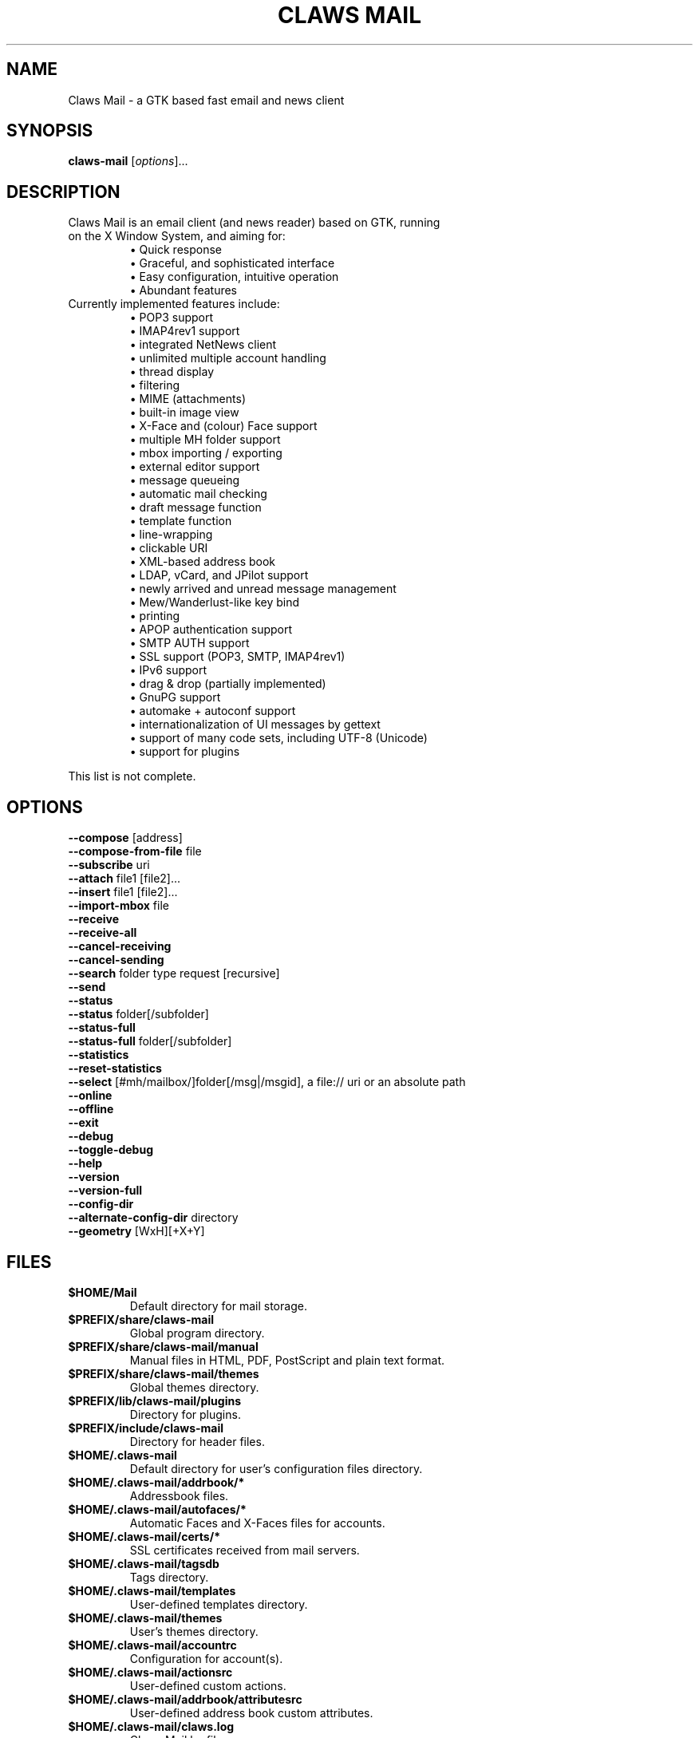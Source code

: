 .TH "CLAWS MAIL" "1" "February 17, 2024" "The Claws Mail team" "User Manuals"

.SH "NAME"
.LP
Claws Mail \- a GTK based fast email and news client

.SH "SYNOPSIS"
.B claws\-mail
.RI [ options ]...

.SH "DESCRIPTION"
.TP
Claws Mail is an email client (and news reader) based on GTK, running on the X Window System, and aiming for:
.br
\[bu] Quick response
.br
\[bu] Graceful, and sophisticated interface
.br
\[bu] Easy configuration, intuitive operation
.br
\[bu] Abundant features
\fR
.TP
Currently implemented features include:
\[bu] POP3 support
.br
\[bu] IMAP4rev1 support
.br
\[bu] integrated NetNews client
.br
\[bu] unlimited multiple account handling
.br
\[bu] thread display
.br
\[bu] filtering
.br
\[bu] MIME (attachments)
.br
\[bu] built\-in image view
.br
\[bu] X\-Face and (colour) Face support
.br
\[bu] multiple MH folder support
.br
\[bu] mbox importing / exporting
.br
\[bu] external editor support
.br
\[bu] message queueing
.br
\[bu] automatic mail checking
.br
\[bu] draft message function
.br
\[bu] template function
.br
\[bu] line\-wrapping
.br
\[bu] clickable URI
.br
\[bu] XML\-based address book
.br
\[bu] LDAP, vCard, and JPilot support
.br
\[bu] newly arrived and unread message management
.br
\[bu] Mew/Wanderlust\-like key bind
.br
\[bu] printing
.br
\[bu] APOP authentication support
.br
\[bu] SMTP AUTH support
.br
\[bu] SSL support (POP3, SMTP, IMAP4rev1)
.br
\[bu] IPv6 support
.br
\[bu] drag & drop (partially implemented)
.br
\[bu] GnuPG support
.br
\[bu] automake + autoconf support
.br
\[bu] internationalization of UI messages by gettext
.br
\[bu] support of many code sets, including UTF\-8 (Unicode)
.br
\[bu] support for plugins
\fR
.LP
This list is not complete.

.SH "OPTIONS"
.LP
\fB \-\-compose\fR [address]
.br
\fB \-\-compose\-from\-file\fR file
.br
\fB \-\-subscribe\fR uri
.br
\fB \-\-attach\fR file1 [file2]...\fR
.br
\fB \-\-insert\fR file1 [file2]...\fR
.br
\fB \-\-import-mbox\fR file\fR
.br
\fB \-\-receive\fR
.br
\fB \-\-receive\-all\fR
.br
\fB \-\-cancel\-receiving\fR
.br
\fB \-\-cancel\-sending\fR
.br
\fB \-\-search\fR folder type request [recursive]
.br
\fB \-\-send\fR
.br
\fB \-\-status\fR
.br
\fB \-\-status\fR folder[/subfolder]
.br
\fB \-\-status\-full\fR
.br
\fB \-\-status\-full\fR folder[/subfolder]
.br
\fB \-\-statistics\fR
.br
\fB \-\-reset-statistics\fR
.br
\fB \-\-select\fR [#mh/mailbox/]folder[/msg|/msgid], a file:// uri or an absolute path
.br
\fB \-\-online\fR
.br
\fB \-\-offline\fR
.br
\fB \-\-exit\fR
.br
\fB \-\-debug\fR
.br
\fB \-\-toggle\-debug\fR
.br
\fB \-\-help\fR
.br
\fB \-\-version\fR
.br
\fB \-\-version\-full\fR
.br
\fB \-\-config\-dir\fR
.br
\fB \-\-alternate\-config\-dir\fR directory
.br
\fB \-\-geometry\fR [WxH][+X+Y]

.SH "FILES"
.LP
.TP
\fB$HOME/Mail\fR
Default directory for mail storage.
.TP
\fB$PREFIX/share/claws\-mail\fR
Global program directory.
.TP
\fB$PREFIX/share/claws\-mail/manual\fR
Manual files in HTML, PDF, PostScript and plain text format.
.TP
\fB$PREFIX/share/claws\-mail/themes\fR
Global themes directory.
.TP
\fB$PREFIX/lib/claws\-mail/plugins\fR
Directory for plugins.
.TP
\fB$PREFIX/include/claws\-mail\fR
Directory for header files.
.TP
\fB$HOME/.claws\-mail\fR
Default directory for user's configuration files directory.
.TP
\fB$HOME/.claws\-mail/addrbook/*\fR
Addressbook files.
.TP
\fB$HOME/.claws\-mail/autofaces/*\fR
Automatic Faces and X\-Faces files for accounts.
.TP
\fB$HOME/.claws\-mail/certs/*\fR
SSL certificates received from mail servers.
.TP
\fB$HOME/.claws\-mail/tagsdb\fR
Tags directory.
.TP
\fB$HOME/.claws\-mail/templates\fR
User\-defined templates directory.
.TP
\fB$HOME/.claws\-mail/themes\fR
User's themes directory.
.TP
\fB$HOME/.claws\-mail/accountrc\fR
Configuration for account(s).
.TP
\fB$HOME/.claws\-mail/actionsrc\fR
User\-defined custom actions.
.TP
\fB$HOME/.claws\-mail/addrbook/attributesrc\fR
User\-defined address book custom attributes.
.TP
\fB$HOME/.claws\-mail/claws.log\fR
Claws Mail logfile.
.TP
\fB$HOME/.claws\-mail/clawsrc\fR
Main configuration file.
.TP
\fB$HOME/.claws\-mail/command_history\fR
User\-specified commands.
.TP
\fB$HOME/.claws\-mail/customheaderrc\fR
Configuration for custom headers for sending mail.
.TP
\fB$HOME/.claws\-mail/dispheaderrc\fR
Configuration for custom display of headers in message view.
.TP
\fB$HOME/.claws\-mail/extraheaderrc\fR
Editable extra headers to be added to compose window combobox.
.TP
\fB$HOME/.claws\-mail/folderitemrc\fR
All folders' attributes.
.TP
\fB$HOME/.claws\-mail/folderlist.xml\fR
Folder hierarchy listing.
.TP
\fB$HOME/.claws\-mail/gtkrc-2.0\fR
Optional GTK settings to be load on startup.
.TP
\fB$HOME/.claws\-mail/matcherrc\fR
Filtering and Processing function configuration.
.TP
\fB$HOME/.claws\-mail/menurc\fR
Menu shortcut\-key configuration.
.TP
\fB$HOME/.claws\-mail/messagesearch_history\fR
User\-specified searches in message bodies.
.TP
\fB$HOME/.claws\-mail/quicksearch_history\fR
User\-specified quick\-search list.
.TP
\fB$HOME/.claws\-mail/messagesearch_history\fR
User\-specified searches in message bodies.
.TP
\fB$HOME/.claws\-mail/summary*_history\fR
User\-specified searches in message list.
.TP
\fB$HOME/.claws\-mail/passwordstorerc\fR
User saved passwords.
.TP
\fB$HOME/.claws\-mail/tagsrc\fR
User\-specified tag list.
.TP
\fB$HOME/.claws\-mail/toolbar*.xml\fR
User\-defined custom toolbars.
.TP
\fB%TEMP%\\claws\-win32.log \fI(Windows only)\fR
Claws Mail output file when \-\-debug is enabled. If
%TEMP% is not set it defaults to windows directory (usually
C:\\Windows) or C:\\ if windows directory is not available.
.TP
\fB%APPDATA%\\Claws\-mail\\claws.log \fI(Windows only)\fR
Claws Mail log file.

.SH "EXAMPLES"
.LP
To run this program the standard way type:
.LP
claws\-mail
.LP
Alternatively you can run it with the following options:
.TP
\fB\-\-compose\fR [address]
To open a Compose window.
.TP
\fB\-\-compose\fR "mailto:\fI%t\fR?subject=\fI%s\fR&cc=\fI%c\fR&body=\fI%b\fR"
This syntax can be used in web\-browsers and CLI to open a pre\-populated
Compose window. Possible fields after the destination recipient are: subject,
from, cc, bcc, in\-reply\-to, body, insert (insert a file in body part, needs
an absolute path), attach (attach a file, needs an absolute path, see also:
\-\-attach).
.TP
\fB\-\-compose\-from\-file\fR file
Open composition window with data from the given file. Use \- as file name
for reading from standard input. Content format: headers first (To: header
required) until an empty line is found, then mail body until end of file.
.TP
\fB\-\-subscribe\fR uri
Subscribe to the given URI if possible.
.TP
\fB\-\-attach\fR file1 [file2]...
Open composition window with specified files attached.
.TP
\fB\-\-insert\fR file1 [file2]...
Open composition window with specified files inserted.
.TP
\fB\-\-receive\fR
Receive new messages.
.TP
\fB\-\-receive\-all\fR
Receive new messages from all accounts.
.TP
\fB\-\-cancel\-receiving\fR
Cancel receiving of messages.
.TP
\fB\-\-cancel\-sending\fR
Cancel sending of messages.
.TP
\fB\-\-search\fR folder type request [recursive]
.br
Searches mail:
.br
folder ex.: "#mh/Mailbox/inbox" or "Mail"
.br
type: s[ubject],f[rom],t[o],e[xtended],m[ixed] or g: tag
.br
request: search string
.br
recursive: false if arg. starts with 0, n, N, f or F
.TP
\fB\-\-send\fR
.br
Send all queued messages.
.TP
\fB\-\-status\fR
Show the total number of messages:
.br
[new][unread][unread answers to marked][total]
.TP
\fB\-\-status\fR folder[/subfolder]
Show the total number of messages in the specified folder:
.br
[new][unread][unread answers to marked][total]
.TP
\fB\-\-status\-full\fR
Show the total number of messages per folder:
.br
[new][unread][unread answers to marked][total]
.TP
\fB\-\-status\-full\fR folder[/subfolder]
Show the total number of messages int the specified folder:
.br
[new][unread][unread answers to marked][total]
.TP
\fB\-\-statistics\fR
.br
Show session statistics.
.TP
\fB\-\-reset-statistics\fR
.br
Reset session statistics.
.TP
\fB\-\-select\fR #mh/Mailbox/inbox/123
.RS 0
.br
\fB\-\-select\fR file://home/johndoe/Mail/inbox/123
.br
\fB\-\-select\fR /home/johndoe/Mail/inbox/123
.RS
On startup, jump to the specified folder/message.
.RE
.TP
\fB\-\-online\fR
Start Claws Mail in (or switch to, if already running) online mode.
.TP
\fB\-\-offline\fR
Start Claws Mail in (or switch to, if already running) offline mode.
.TP
\fB\-\-exit\fR
Exit Claws Mail.
.TP
\fB\-\-debug\fR
For debug mode (on Windows systems output is written to a file instead
of standard error output, see \fBWindows only\fR on \fBFILES\fR
section).
.TP
\fB\-\-toggle-debug\fR
Toggle debug mode of the running Claws Mail instance.
.TP
\fB\-\-help\fR
Display the help message.
.TP
\fB\-\-version\fR
Display version number.
.TP
\fB\-\-version\-full\fR
Display version number and compiled\-in features.
.TP
\fB\-\-config\-dir\fR
Display the CONFIG\-DIR.
.TP
\fB\-\-alternate\-config\-dir\fR dir
Start Claws Mail with the configuration stored in the [dir] directory.
.TP
\fB\-\-geometry\fR [WxH][+X+Y]
Set initial X geometry of main window.

.SH "ENVIRONMENT"
.LP
.TP
\fBCLAWS_NO_CRASH\fR
If defined disables crash dialog (only if Claws Mail has been built with
crash dialog feature enabled).
.TP
\fBDISPLAY\fR
Default host and display number to use.
.TP
\fBETPANSERVER\fR, \fBETPANPORT\fR
When using a tunnel command to open server connections these temporary
variables are set to the server name and server port respectively in the
environment of the running command.
.TP
\fBGPG_AGENT_INFO\fR
The information to access the GPG agent if using GPG agent is enabled in
GPG plugin preferences (this is usually set by the agent when launched,
otherwise it likely means the GPG agent is not running).
.TP
\fBG_BROKEN_FILENAMES\fR
Assumes that filenames are in the locale encoding rather than in UTF\-8.
.TP
\fBHOME\fR
Full path of the user's home directory.
.TP
\fBLC_ALL\fR, \fBLC_CTYPE\fR, \fBLANG\fR
Locale to use for non\-windows systems (the first one not empty is used).
.TP
\fBPILOT_CHARSET\fR
If defined overrides default J\-Pilot charset (CP1252).
.TP
\fBPOSIXLY_CORRECT\fR
If defined regular expressions matching follows POSIX standards.
.TP
\fBSESSION_MANAGER\fR
If defined tries to use the Session Manager (only if Claws Mail has been
built with libSM feature enabled).
.TP
\fBSHELL\fR
If defined overrides default shell "sh" used by Spamassassin plugin to
launch spamc wrappers.
.TP
\fBSSL_CERT_DIR\fR
Use this CA certificates directory instead known system directories.
.TP
\fBSSL_CERT_FILE\fR
Use this CA certificates file instead of searching known system files.
.TP
\fBUSER\fR
Used to initialize default "user_id" preference in newly created accounts.

.SH "BUGS"
.LP
.TP
You can search for existing bugs and report new ones on Claws Mail bugzilla:
.br
<https://www.thewildbeast.co.uk/claws\-mail/bugzilla/>

.SH "COPYRIGHT"
.LP
.TP
1999\-2022 The Claws Mail team and Hiroyuki Yamamoto
.LP
Portions are also Copyright:
.br
(C) 2007\-2009 g10 Code GmbH
.br
(C) 1999\-2005 Nullsoft, Inc.
.br
(C) 1991\-1993, 1996\-2000, 2001 Free Software Foundation, Inc.
.br
(C) 2001 Thomas Link, Hiroyuki Yamamoto
.br
(C) 1995\-1997 Peter Mattis and Spencer Kimball
.br
(C) 1995\-1997 Peter Mattis, Spencer Kimball, Josh MacDonald
.br
(C) 1997\-1998 Jay Painter <jpaint@serv.net><jpaint@gimp.org>
.br
(C) 1999\-2003 Michael Natterer <mitch@gimp.org>
.br
(C) 2000 Evan Martin
.br
(C) 1998 Lars Hamann and Stefan Jeske
.br
(C) 2005, 2006, 2007, 2009 GNOME Foundation
.br
(C) 2004\-2006 Christian Hammond
.br
(C) 2003\-2004 Pawel Salek
.br
(C) 2001, 2002 \- DINH Viet Hoa
.br
(C) 1999\-2000, Gael Roualland <gael.roualland@iname.com>
.br
(C) 1998\-2002 Sendmail, Inc.
.br
(C) 2007\-2008 Juha Kautto (juha at xfce.org)
.br
(C) 1994\-2002 World Wide Web Consortium
.br
(C) 1999 Graham Davison
.br
(C) 1999 Eric Busboom
.br
(C) 2000, Eric Busboom, http://www.softwarestudio.org
.br
(C) 2002\-2007 Randall Hand <yerase@yerot.com>
.br
(C) 2001 by Werner Koch <dd9jn@gnu.org>
.br
(C) 2004 Apache Software Foundation
.br
(C) 2008 Mikkel Kamstrup Erlandsen
.br
(C) 2002  Red Hat, Inc.; Copyright 1998, 2001 Tim Janik
.br
(C) 2008\-2009  Christian Hammond, David Trowbridge
.br
(C) 2003\-2005  Lars Lindner <lars.lindner@gmx.net>
.br
(C) 2004,2005  Nathan J. Conrad <t98502@users.sourceforge.net>
.br
(C) 2004 Karl Soderstrom <ks@xanadunet.net>
.br
(C) 2000 Helix Code, Inc. (www.helixcode.com)

.SH "LICENSE"
.LP
.TP
This program is free software: you can redistribute it and/or modify it under the terms of the GNU General Public License as published by the Free Software Foundation, either version 3 of the License, or (at your option) any later version.
.TP
See COPYING file on toplevel distribution directory for more license details.

.SH "AUTHORS"
.LP
.TP
.I "The Claws Mail Team"
.LP
.RS 4
Holger Berndt 			<berndth@users.sf.net>
.br
Tristan Chabredier		<wwp@claws\-mail.org>
.br
Darko Koruga 			<darko@users.sf.net>
.br
Ricardo Mones Lastra 	<ricardo@mones.org>
.br
Paul Mangan 			<paul@claws\-mail.org>
.br
Salvatore De Paolis 	<iwkse@claws\-mail.org>
.br
Michael Rasmussen		<mir@datanom.net>
.RE

.TP
.I "Previous team members"
.LP
.RS 4
Ho\(`a Vi\(^et Dinh, Keith Edmunds, Match Grun, Melvin Hadasht,
Oliver Haertel, Christoph Hohmann, Alfons Hoogervorst, Andrej Kacian,
Werner Koch, Charles Lehner, Colin Leroy, Thorsten Maerz, Pawel Pekala,
Leandro A. F. Pereira, Luke Plant, Martin Schaaf, Carsten Schurig,
Fabien Vantard, Sergey Vlasov and Hiroyuki Yamamoto.
.RE

.SH "SEE ALSO"
.LP
.TP
Claws Mail Homepage
<https://www.claws\-mail.org>
.TP
Claws Mail frequently asked questions
<https://www.claws\-mail.org/faq>
.TP
Claws Mail online manual
<https://www.claws\-mail.org/manual>
.TP
Claws Mail plugins
<https://www.claws\-mail.org/plugins.php>
.TP
\fIX\fR(7), \fIxwininfo\fR(1).

